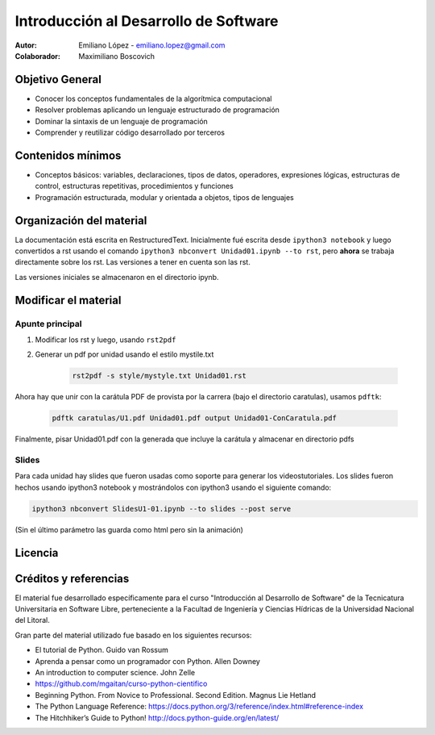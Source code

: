 Introducción al Desarrollo de Software
======================================

:Autor: Emiliano López - emiliano.lopez@gmail.com
:Colaborador: Maximiliano Boscovich 

Objetivo General
----------------

- Conocer los conceptos fundamentales de la algorítmica computacional
- Resolver problemas aplicando un lenguaje estructurado de programación
- Dominar la sintaxis de un lenguaje de programación
- Comprender y reutilizar código desarrollado por terceros

Contenidos mínimos
------------------

- Conceptos básicos: variables, declaraciones, tipos de datos, operadores, expresiones lógicas, estructuras de control, estructuras repetitivas, procedimientos y funciones
- Programación estructurada, modular y orientada a objetos, tipos de lenguajes

Organización del material
-------------------------

La documentación está escrita en RestructuredText. Inicialmente fué escrita desde ``ipython3 notebook`` y luego convertidos a rst usando el comando ``ipython3 nbconvert Unidad01.ipynb --to rst``, pero **ahora** se trabaja directamente sobre los rst. Las versiones a tener en cuenta son las rst.

Las versiones iniciales se almacenaron en el directorio ipynb.


Modificar el material
----------------------

Apunte principal
''''''''''''''''

1. Modificar los rst y luego, usando ``rst2pdf``

2. Generar un pdf por unidad usando el estilo mystile.txt

    .. code-block:: bash

        rst2pdf -s style/mystyle.txt Unidad01.rst

Ahora hay que unir con la carátula PDF de provista por la carrera (bajo el directorio caratulas), usamos ``pdftk``:

    .. code-block:: bash

        pdftk caratulas/U1.pdf Unidad01.pdf output Unidad01-ConCaratula.pdf

Finalmente, pisar Unidad01.pdf con la generada que incluye la carátula y almacenar en directorio pdfs

Slides
''''''

Para cada unidad hay slides que fueron usadas como soporte para generar los videostutoriales. Los slides fueron hechos usando ipython3 notebook y mostrándolos con ipython3 usando el siguiente comando:

.. code-block:: bash

    ipython3 nbconvert SlidesU1-01.ipynb --to slides --post serve
    
(Sin el último parámetro las guarda como html pero sin la animación)

Licencia
--------

.. figure:: http://i.creativecommons.org/l/by-sa/2.5/ar/88x31.png
   :target: http://creativecommons.org/licenses/by-sa/2.5/ar/deed.es_AR


    Licencia Creative Commons Atribución-CompartirIgual 2.5 Argentina (CC BY-SA 2.5 AR)

Créditos y referencias
----------------------

El material fue desarrollado específicamente para el curso "Introducción al Desarrollo de Software" de la Tecnicatura Universitaria en Software Libre, perteneciente a la Facultad de Ingeniería y Ciencias Hídricas de la Universidad Nacional del Litoral. 

Gran parte del material utilizado fue basado en los siguientes recursos:

- El tutorial de Python. Guido van Rossum
- Aprenda a pensar como un programador con Python. Allen Downey
- An introduction to computer science. John Zelle
- https://github.com/mgaitan/curso-python-cientifico
- Beginning Python. From Novice to Professional. Second Edition. Magnus Lie Hetland
- The Python Language Reference: https://docs.python.org/3/reference/index.html#reference-index
- The Hitchhiker’s Guide to Python! http://docs.python-guide.org/en/latest/
